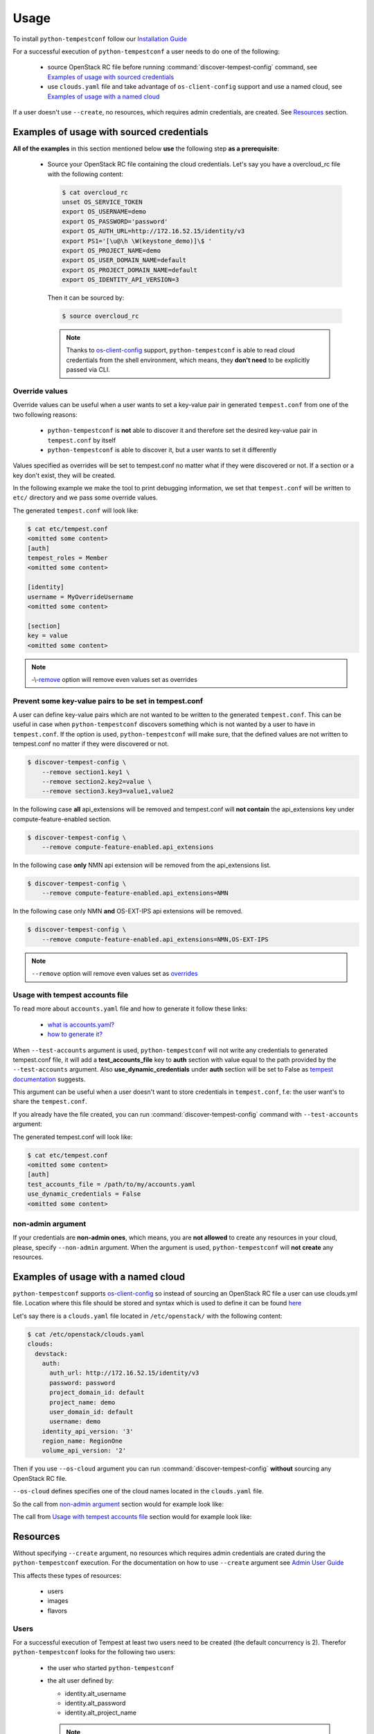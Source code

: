=====
Usage
=====

To install ``python-tempestconf`` follow our `Installation Guide`_

.. _Installation Guide: ../install/installation.html

For a successful execution of ``python-tempestconf`` a user needs to do one
of the following:

  * source OpenStack RC file before running :command:`discover-tempest-config`
    command, see `Examples of usage with sourced credentials`_
  * use ``clouds.yaml`` file and take advantage of ``os-client-config`` support
    and use a named cloud, see `Examples of usage with a named cloud`_

If a user doesn't use ``--create``, no resources, which requires admin
credentials, are created. See `Resources`_ section.


Examples of usage with sourced credentials
------------------------------------------

**All of the examples** in this section mentioned below **use** the following
step **as a prerequisite**:

  * Source your OpenStack RC file containing the cloud credentials. Let's say
    you have a overcloud_rc file with the following content:

    .. code-block:: shell-session

        $ cat overcloud_rc
        unset OS_SERVICE_TOKEN
        export OS_USERNAME=demo
        export OS_PASSWORD='password'
        export OS_AUTH_URL=http://172.16.52.15/identity/v3
        export PS1='[\u@\h \W(keystone_demo)]\$ '
        export OS_PROJECT_NAME=demo
        export OS_USER_DOMAIN_NAME=default
        export OS_PROJECT_DOMAIN_NAME=default
        export OS_IDENTITY_API_VERSION=3

    Then it can be sourced by:

    .. code-block:: shell-session

        $ source overcloud_rc

    .. note::
        Thanks to
        `os-client-config <https://docs.openstack.org/os-client-config/latest/index.html>`_
        support, ``python-tempestconf`` is able to read cloud credentials from
        the shell environment, which means, they **don't need** to be
        explicitly passed via CLI.


Override values
+++++++++++++++

Override values can be useful when a user wants to set a key-value pair in
generated ``tempest.conf`` from one of the two following reasons:

  * ``python-tempestconf`` is **not** able to discover it and therefore set the
    desired
    key-value pair in ``tempest.conf`` by itself
  * ``python-tempestconf`` is able to discover it, but a user wants to set it
    differently

Values specified as overrides will be set to tempest.conf no matter what if
they were discovered or not. If a section or a key don't exist, they will be
created.

In the following example we make the tool to print debugging information, we
set that ``tempest.conf`` will be written to ``etc/`` directory and we pass
some override values.

.. code-block:: shell-session
    :emphasize-lines: 4-6

    $ discover-tempest-config \
        --debug \
        --out etc/tempest.conf \
        auth.tempest_roles Member \
        identity.username MyOverrideUsername \
        section.key MyValue

The generated ``tempest.conf`` will look like:

.. code-block:: shell-session

    $ cat etc/tempest.conf
    <omitted some content>
    [auth]
    tempest_roles = Member
    <omitted some content>

    [identity]
    username = MyOverrideUsername
    <omitted some content>

    [section]
    key = value
    <omitted some content>


.. note::

    -\\-`remove`_ option will remove even values set as overrides

    .. _remove: ./usage.html#prevent-some-key-value-pairs-to-be-set-in-tempest-conf


Prevent some key-value pairs to be set in tempest.conf
++++++++++++++++++++++++++++++++++++++++++++++++++++++

A user can define key-value pairs which are not wanted to be written to the
generated ``tempest.conf``. This can be useful in case when
``python-tempestconf`` discovers something which is not wanted by a user to
have in ``tempest.conf``. If the option is used, ``python-tempestconf`` will
make sure, that the defined values are not written to tempest.conf no matter
if they were discovered or not.

.. code-block:: shell-session

    $ discover-tempest-config \
        --remove section1.key1 \
        --remove section2.key2=value \
        --remove section3.key3=value1,value2

In the following case **all** api_extensions will be removed and tempest.conf
will **not contain** the api_extensions key under compute-feature-enabled
section.

.. code-block:: shell-session

    $ discover-tempest-config \
        --remove compute-feature-enabled.api_extensions

In the following case **only** NMN api extension will be removed from the
api_extensions list.

.. code-block:: shell-session

    $ discover-tempest-config \
        --remove compute-feature-enabled.api_extensions=NMN

In the following case only NMN **and** OS-EXT-IPS api extensions will be
removed.

.. code-block:: shell-session

    $ discover-tempest-config \
        --remove compute-feature-enabled.api_extensions=NMN,OS-EXT-IPS

.. note::

    ``--remove`` option will remove even values set as `overrides`_

    .. _overrides: ./usage.html#override-values


Usage with tempest accounts file
++++++++++++++++++++++++++++++++

To read more about ``accounts.yaml`` file and how to generate it follow these
links:

  * `what is accounts.yaml? <https://docs.openstack.org/tempest/latest/configuration.html#pre-provisioned-credentials>`_
  * `how to generate it? <https://docs.openstack.org/tempest/latest/account_generator.html>`_

When ``--test-accounts`` argument is used, ``python-tempestconf`` will not
write any credentials to generated tempest.conf file, it will add a
**test_accounts_file** key to **auth** section with value equal to the path
provided by the ``--test-accounts`` argument. Also **use_dynamic_credentials**
under **auth** section will be set to False as
`tempest documentation <https://docs.openstack.org/tempest/latest/configuration.html#pre-provisioned-credentials>`_
suggests.

This argument can be useful when a user doesn't want to store credentials in
``tempest.conf``, f.e: the user want's to share the ``tempest.conf``.

If you already have the file created, you can run
:command:`discover-tempest-config` command with ``--test-accounts`` argument:

.. code-block:: shell-session
    :emphasize-lines: 3

    $ discover-tempest-config \
        --out etc/tempest.conf \
        --test-accounts /path/to/my/accounts.yaml

The generated tempest.conf will look like:

.. code-block:: shell-session

    $ cat etc/tempest.conf
    <omitted some content>
    [auth]
    test_accounts_file = /path/to/my/accounts.yaml
    use_dynamic_credentials = False
    <omitted some content>


non-admin argument
++++++++++++++++++

If your credentials are **non-admin ones**, which means, you are
**not allowed** to create any resources in your cloud, please, specify
``--non-admin`` argument. When the argument is used, ``python-tempestconf``
will **not create** any resources.

.. code-block:: shell-session
    :emphasize-lines: 4

    $ discover-tempest-config \
        -v \
        --debug \
        --non-admin


Examples of usage with a named cloud
------------------------------------

``python-tempestconf`` supports
`os-client-config <https://git.openstack.org/openstack/os-client-config>`__
so instead of sourcing an OpenStack RC file a user can use clouds.yml file.
Location where this file should be stored and syntax which is used to define
it can be found
`here <https://docs.openstack.org/os-client-config/latest/user/configuration.html#config-files>`__

Let's say there is a ``clouds.yaml`` file located in ``/etc/openstack/`` with
the following content:

.. code-block:: shell-session

    $ cat /etc/openstack/clouds.yaml
    clouds:
      devstack:
        auth:
          auth_url: http://172.16.52.15/identity/v3
          password: password
          project_domain_id: default
          project_name: demo
          user_domain_id: default
          username: demo
        identity_api_version: '3'
        region_name: RegionOne
        volume_api_version: '2'

Then if you use ``--os-cloud`` argument you can run
:command:`discover-tempest-config` **without** sourcing any OpenStack RC file.

``--os-cloud`` defines specifies one of the cloud names located in the
``clouds.yaml`` file.

.. code-block:: shell-session
    :emphasize-lines: 3

    $ discover-tempest-config \
        --debug \
        --os-cloud devstack

So the call from `non-admin argument`_ section would for example look like:

.. code-block:: shell-session
    :emphasize-lines: 5

    $ discover-tempest-config \
        -v \
        --debug \
        --non-admin \
        --os-cloud devstack

The call from `Usage with tempest accounts file`_ section would for example
look like:

.. code-block:: shell-session
    :emphasize-lines: 2

    $ discover-tempest-config \
        --os-cloud devstack \
        --out etc/tempest.conf \
        --test-accounts /path/to/my/accounts.yaml


Resources
---------

Without specifying ``--create`` argument, no resources which requires admin
credentials are crated during the ``python-tempestconf`` execution. For the
documentation on how to use ``--create`` argument see `Admin User Guide`_

.. _Admin User Guide: ../admin/admin_usage.html

This affects these types of resources:

  * users
  * images
  * flavors

Users
+++++

For a successful execution of Tempest at least two users need to be created
(the default concurrency is 2). Therefor ``python-tempestconf`` looks for
the following two users:

  * the user who started ``python-tempestconf``
  * the alt user defined by:

    * identity.alt_username
    * identity.alt_password
    * identity.alt_project_name

    .. note::
        These values are set by default, have a look at `default values`_ which
        ``python-tempestconf`` sets to a ``tempest.conf``

        .. _default values: ./default.html

If the users are not found, they can't be created, so
:command:`discover-tempest-config` ends with an exception.


Images
++++++

Any user can create an image, therefore ``--create`` argument doesn't have to
be used in order to have created images, necessary for tempest execution, by
``python-tempestconf``.

However, when non-admin credentials are used, the created images will have
**community** visibility. It's because users without admin credentials can't
create a public image and private images are not visible for other users -
tempest tests **would fail** finding the image, because they are usually run
under a **different user.**

When admin credentials are used, the images are created as public ones.

``--image`` argument is used to specify an image which will be uploaded
to glance and used later by tempest tests for booting VMs.

The following example will upload ``/my/path/to/myImage.img`` image to glance
twice. First **compute.image_ref** will be equal to the ID of the uploaded
image. Then the image is uploaded to glance again and but
**compute.image_alt_ref** is set to that corresponding ID:

.. code-block:: shell-session

    $ discover-tempest-config \
        --os-cloud myCloud \
        --image /my/path/to/myImage.img

In the following example, an `override`_  value is used to set
**conpute.image_ref**, which means, that the image specified by  ``--image`` is
uploaded and only **compute.image_alt_ref** is set to the ID of newly created
image.

.. _override: ./usage.html#override-values

.. code-block:: shell-session

    $ discover-tempest-config \
        --os-cloud myCloud \
        compute.image_ref 2eb9f6c9-bd32-427d-850d-c3bb3cfaaa87

.. note::
    ``python-tempestconf`` checks by image name, if it is already present
    in glance and only in case it's not present there, will upload the
    image.

.. note::

    If the image ID specified as an override is not found, the image where
    ``--image`` points to is used.

    If ``--image`` is not defined, the default image (see `CLI options`_)
    is chosen to be uploaded.

    .. _CLI options: ../cli/cli_options.html


Flavors
+++++++

``python-tempestconf`` looks for these two flavors:

  * m1.nano with 64 MB of RAM, which will be set as **compute.flavor_ref**
  * m1.micro with 128 MB of RAM, which will be set as **compute.flavor_alt_ref**

If they are not found and ``--create`` argument is not used, the tool will try
to auto discover two smallest flavors available in the system. If at least two
flavors are not found, the tool ends with an exception.

If two flavors are found, their IDs will be set to ``tempest.conf``, see the
following example:

.. code-block:: shell-session

    $ discover-tempest-config \
        --out etc/tempest.conf

The generated tempest.conf will look like:

.. code-block:: ini

    $ cat etc/tempest.conf
    <omitted some content>
    [compute]
    # typically an ID of the smaller flavor found
    flavor_ref = <ID_1>
    # typically an ID of the bigger flavor found
    flavor_alt_ref = <ID_2>
    <omitted some content>

In the following example, a `override`_ option specifies **compute.flavor_ref**
ID, which if it's found, the tool continues with looking for a **m1.micro**
flavor to be set as **compute.flavor_alt_ref** as was explained above.

.. code-block:: shell-session

    $ discover-tempest-config \
        --out etc/tempest.conf \
        compute.flavor_ref 123

.. note::
    If the **compute.flavor_ref** ID is not found, the tool ends with an
    exception.